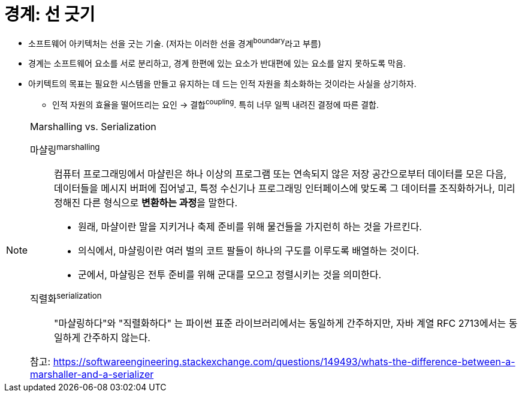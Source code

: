 = 경계: 선 긋기

* 소프트웨어 아키텍처는 선을 긋는 기술. (저자는 이러한 선을 경계^boundary^라고 부름)
* 경계는 소프트웨어 요소를 서로 분리하고, 경계 한편에 있는 요소가 반대편에 있는 요소를 알지 못하도록 막음.
* 아키텍트의 목표는 필요한 시스템을 만들고 유지하는 데 드는 인적 자원을 최소화하는 것이라는 사실을 상기하자.
** 인적 자원의 효율을 떨어뜨리는 요인 → 결합^coupling^. 특히 너무 일찍 내려진 결정에 따른 결합.

[NOTE]
.Marshalling vs. Serialization
====

마샬링^marshalling^::
컴퓨터 프로그래밍에서 마샬린은 하나 이상의 프로그램 또는 연속되지 않은 저장 공간으로부터 데이터를 모은 다음, 데이터들을 메시지 버퍼에 집어넣고,
특정 수신기나 프로그래밍 인터페이스에 맞도록 그 데이터를 조직화하거나, 미리 정해진 다른 형식으로 **변환하는 과정**을 말한다.
* 원래, 마샬이란 말을 지키거나 축제 준비를 위해 물건들을 가지런히 하는 것을 가르킨다. 
* 의식에서, 마샬링이란 여러 벌의 코트 팔들이 하나의 구도를 이루도록 배열하는 것이다.
* 군에서, 마샬링은 전투 준비를 위해 군대를 모으고 정렬시키는 것을 의미한다.

직렬화^serialization^::
"마샬링하다"와 "직렬화하다" 는 파이썬 표준 라이브러리에서는 동일하게 간주하지만, 자바 계열 RFC 2713에서는 동일하게 간주하지 않는다.

참고: https://softwareengineering.stackexchange.com/questions/149493/whats-the-difference-between-a-marshaller-and-a-serializer

====
